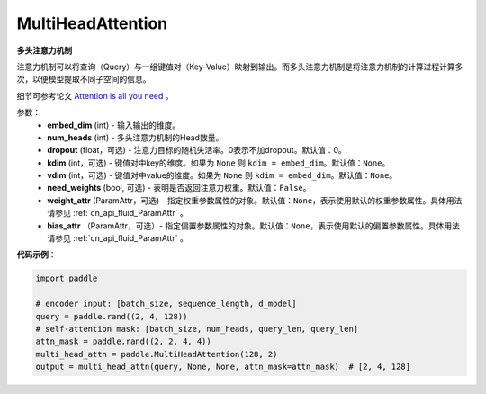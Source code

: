 MultiHeadAttention
-------------------------------

.. py:class:: paddle.nn.layer.transformer.MultiHeadAttention(embed_dim, num_heads, dropout=0.0, kdim=None, vdim=None, need_weights=False, weight_attr=None, bias_attr=None)



**多头注意力机制**

注意力机制可以将查询（Query）与一组键值对（Key-Value）映射到输出。而多头注意力机制是将注意力机制的计算过程计算多次，以便模型提取不同子空间的信息。

细节可参考论文 `Attention is all you need <https://arxiv.org/pdf/1706.03762.pdf>`_ 。


参数：
    - **embed_dim** (int) - 输入输出的维度。
    - **num_heads** (int) - 多头注意力机制的Head数量。
    - **dropout** (float，可选) - 注意力目标的随机失活率。0表示不加dropout。默认值：0。
    - **kdim** (int，可选) - 键值对中key的维度。如果为 ``None`` 则 ``kdim = embed_dim``。默认值：``None``。
    - **vdim** (int，可选) - 键值对中value的维度。如果为 ``None`` 则 ``kdim = embed_dim``。默认值：``None``。
    - **need_weights** (bool, 可选) - 表明是否返回注意力权重。默认值：``False``。
    - **weight_attr** (ParamAttr，可选) - 指定权重参数属性的对象。默认值：``None``，表示使用默认的权重参数属性。具体用法请参见 :ref:`cn_api_fluid_ParamAttr` 。
    - **bias_attr** （ParamAttr，可选）- 指定偏置参数属性的对象。默认值：``None``，表示使用默认的偏置参数属性。具体用法请参见 :ref:`cn_api_fluid_ParamAttr` 。


**代码示例**：

.. code-block:: python

   import paddle

   # encoder input: [batch_size, sequence_length, d_model]
   query = paddle.rand((2, 4, 128))
   # self-attention mask: [batch_size, num_heads, query_len, query_len]
   attn_mask = paddle.rand((2, 2, 4, 4))
   multi_head_attn = paddle.MultiHeadAttention(128, 2)
   output = multi_head_attn(query, None, None, attn_mask=attn_mask)  # [2, 4, 128]

